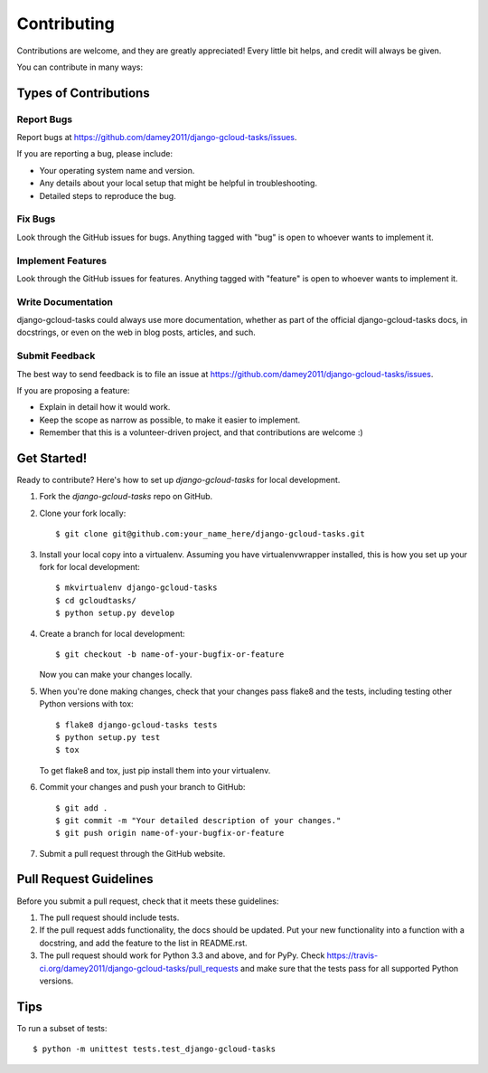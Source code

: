 ============
Contributing
============

Contributions are welcome, and they are greatly appreciated! Every
little bit helps, and credit will always be given.

You can contribute in many ways:

Types of Contributions
----------------------

Report Bugs
~~~~~~~~~~~

Report bugs at https://github.com/damey2011/django-gcloud-tasks/issues.

If you are reporting a bug, please include:

* Your operating system name and version.
* Any details about your local setup that might be helpful in troubleshooting.
* Detailed steps to reproduce the bug.

Fix Bugs
~~~~~~~~

Look through the GitHub issues for bugs. Anything tagged with "bug"
is open to whoever wants to implement it.

Implement Features
~~~~~~~~~~~~~~~~~~

Look through the GitHub issues for features. Anything tagged with "feature"
is open to whoever wants to implement it.

Write Documentation
~~~~~~~~~~~~~~~~~~~

django-gcloud-tasks could always use more documentation, whether as part of the
official django-gcloud-tasks docs, in docstrings, or even on the web in blog posts,
articles, and such.

Submit Feedback
~~~~~~~~~~~~~~~

The best way to send feedback is to file an issue at https://github.com/damey2011/django-gcloud-tasks/issues.

If you are proposing a feature:

* Explain in detail how it would work.
* Keep the scope as narrow as possible, to make it easier to implement.
* Remember that this is a volunteer-driven project, and that contributions
  are welcome :)

Get Started!
------------

Ready to contribute? Here's how to set up `django-gcloud-tasks` for local development.

1. Fork the `django-gcloud-tasks` repo on GitHub.
2. Clone your fork locally::

    $ git clone git@github.com:your_name_here/django-gcloud-tasks.git

3. Install your local copy into a virtualenv. Assuming you have virtualenvwrapper installed, this is how you set up your fork for local development::

    $ mkvirtualenv django-gcloud-tasks
    $ cd gcloudtasks/
    $ python setup.py develop

4. Create a branch for local development::

    $ git checkout -b name-of-your-bugfix-or-feature

   Now you can make your changes locally.

5. When you're done making changes, check that your changes pass flake8 and the
   tests, including testing other Python versions with tox::

        $ flake8 django-gcloud-tasks tests
        $ python setup.py test
        $ tox

   To get flake8 and tox, just pip install them into your virtualenv.

6. Commit your changes and push your branch to GitHub::

    $ git add .
    $ git commit -m "Your detailed description of your changes."
    $ git push origin name-of-your-bugfix-or-feature

7. Submit a pull request through the GitHub website.

Pull Request Guidelines
-----------------------

Before you submit a pull request, check that it meets these guidelines:

1. The pull request should include tests.
2. If the pull request adds functionality, the docs should be updated. Put
   your new functionality into a function with a docstring, and add the
   feature to the list in README.rst.
3. The pull request should work for Python 3.3 and above, and for PyPy. Check
   https://travis-ci.org/damey2011/django-gcloud-tasks/pull_requests
   and make sure that the tests pass for all supported Python versions.

Tips
----

To run a subset of tests::

    $ python -m unittest tests.test_django-gcloud-tasks
